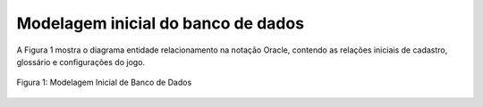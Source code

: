 ===================================
Modelagem inicial do banco de dados
===================================

A Figura 1 mostra o diagrama entidade relacionamento na notação Oracle, contendo as relações iniciais de cadastro, glossário e configurações do jogo.


.. _figBD:
.. figure:: ./assets/modelagemBD.png
    :align: center

    Figura 1: Modelagem Inicial de Banco de Dados
